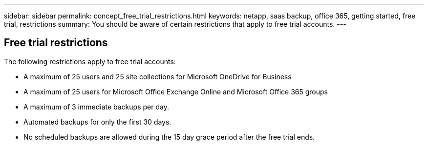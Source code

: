 ---
sidebar: sidebar
permalink: concept_free_trial_restrictions.html
keywords: netapp, saas backup, office 365, getting started, free trial, restrictions
summary: You should be aware of certain restrictions that apply to free trial accounts.
---

:toc: macro
:toclevels: 1
:hardbreaks:
:nofooter:
:icons: font
:linkattrs:
:imagesdir: ./media/

== Free trial restrictions

The following restrictions apply to free trial accounts:

* A maximum of 25 users and 25 site collections for Microsoft OneDrive for Business
* A maximum of 25 users for Microsoft Office Exchange Online and Microsoft Office 365 groups
* A maximum of 3 immediate backups per day.
* Automated backups for only the first 30 days.
* No scheduled backups are allowed during the 15 day grace period after the free trial ends.
